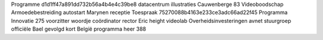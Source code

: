 Programme d1d1ff47a891dd732b56a4b4e4c39be8 datacentrum illustraties Cauwenberge 83 Videoboodschap Armoedebestreiding autostart Marynen receptie Toespraak 75270088b4163e233ce3adc66ad22f45 Programma Innovatie 275 voorzitter woordje coördinator rector Eric height videolab Overheidsinvesteringen avnet stuurgroep officiële Bael gevolgd kort België programma heer 388
